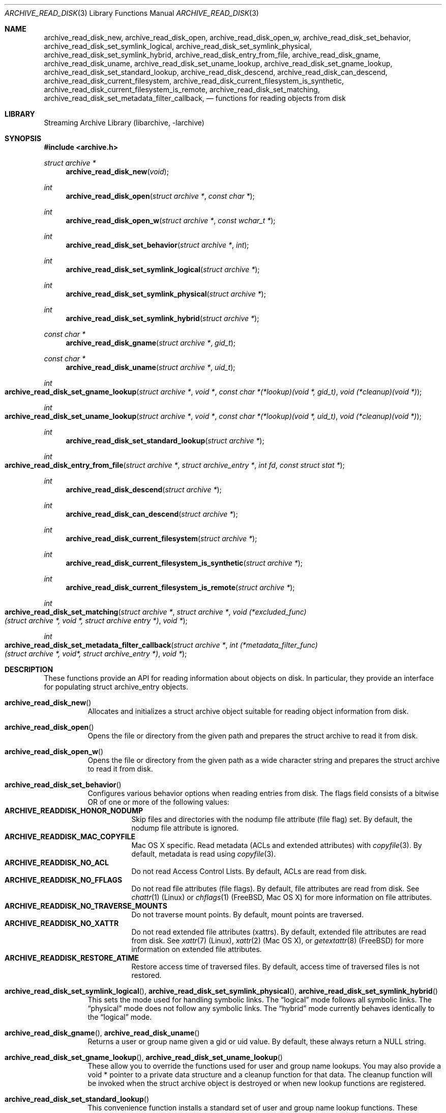.\" Copyright (c) 2003-2009 Tim Kientzle
.\" All rights reserved.
.\"
.\" Redistribution and use in source and binary forms, with or without
.\" modification, are permitted provided that the following conditions
.\" are met:
.\" 1. Redistributions of source code must retain the above copyright
.\"    notice, this list of conditions and the following disclaimer.
.\" 2. Redistributions in binary form must reproduce the above copyright
.\"    notice, this list of conditions and the following disclaimer in the
.\"    documentation and/or other materials provided with the distribution.
.\"
.\" THIS SOFTWARE IS PROVIDED BY THE AUTHOR AND CONTRIBUTORS ``AS IS'' AND
.\" ANY EXPRESS OR IMPLIED WARRANTIES, INCLUDING, BUT NOT LIMITED TO, THE
.\" IMPLIED WARRANTIES OF MERCHANTABILITY AND FITNESS FOR A PARTICULAR PURPOSE
.\" ARE DISCLAIMED.  IN NO EVENT SHALL THE AUTHOR OR CONTRIBUTORS BE LIABLE
.\" FOR ANY DIRECT, INDIRECT, INCIDENTAL, SPECIAL, EXEMPLARY, OR CONSEQUENTIAL
.\" DAMAGES (INCLUDING, BUT NOT LIMITED TO, PROCUREMENT OF SUBSTITUTE GOODS
.\" OR SERVICES; LOSS OF USE, DATA, OR PROFITS; OR BUSINESS INTERRUPTION)
.\" HOWEVER CAUSED AND ON ANY THEORY OF LIABILITY, WHETHER IN CONTRACT, STRICT
.\" LIABILITY, OR TORT (INCLUDING NEGLIGENCE OR OTHERWISE) ARISING IN ANY WAY
.\" OUT OF THE USE OF THIS SOFTWARE, EVEN IF ADVISED OF THE POSSIBILITY OF
.\" SUCH DAMAGE.
.\"
.\" $FreeBSD$
.\"
.Dd April 3, 2017
.Dt ARCHIVE_READ_DISK 3
.Os
.Sh NAME
.Nm archive_read_disk_new ,
.Nm archive_read_disk_open ,
.Nm archive_read_disk_open_w ,
.Nm archive_read_disk_set_behavior ,
.Nm archive_read_disk_set_symlink_logical ,
.Nm archive_read_disk_set_symlink_physical ,
.Nm archive_read_disk_set_symlink_hybrid ,
.Nm archive_read_disk_entry_from_file ,
.Nm archive_read_disk_gname ,
.Nm archive_read_disk_uname ,
.Nm archive_read_disk_set_uname_lookup ,
.Nm archive_read_disk_set_gname_lookup ,
.Nm archive_read_disk_set_standard_lookup ,
.Nm archive_read_disk_descend ,
.Nm archive_read_disk_can_descend ,
.Nm archive_read_disk_current_filesystem ,
.Nm archive_read_disk_current_filesystem_is_synthetic ,
.Nm archive_read_disk_current_filesystem_is_remote ,
.Nm archive_read_disk_set_matching ,
.Nm archive_read_disk_set_metadata_filter_callback ,
.Nd functions for reading objects from disk
.Sh LIBRARY
Streaming Archive Library (libarchive, -larchive)
.Sh SYNOPSIS
.In archive.h
.Ft struct archive *
.Fn archive_read_disk_new "void"
.Ft int
.Fn archive_read_disk_open "struct archive *" "const char *"
.Ft int
.Fn archive_read_disk_open_w "struct archive *" "const wchar_t *" 
.Ft int
.Fn archive_read_disk_set_behavior "struct archive *" "int"
.Ft int
.Fn archive_read_disk_set_symlink_logical "struct archive *"
.Ft int
.Fn archive_read_disk_set_symlink_physical "struct archive *"
.Ft int
.Fn archive_read_disk_set_symlink_hybrid "struct archive *"
.Ft const char *
.Fn archive_read_disk_gname "struct archive *" "gid_t"
.Ft const char *
.Fn archive_read_disk_uname "struct archive *" "uid_t"
.Ft int
.Fo archive_read_disk_set_gname_lookup
.Fa "struct archive *"
.Fa "void *"
.Fa "const char *(*lookup)(void *, gid_t)"
.Fa "void (*cleanup)(void *)"
.Fc
.Ft int
.Fo archive_read_disk_set_uname_lookup
.Fa "struct archive *"
.Fa "void *"
.Fa "const char *(*lookup)(void *, uid_t)"
.Fa "void (*cleanup)(void *)"
.Fc
.Ft int
.Fn archive_read_disk_set_standard_lookup "struct archive *"
.Ft int
.Fo archive_read_disk_entry_from_file
.Fa "struct archive *"
.Fa "struct archive_entry *"
.Fa "int fd"
.Fa "const struct stat *"
.Fc
.Ft int
.Fn archive_read_disk_descend "struct archive *"
.Ft int
.Fn archive_read_disk_can_descend "struct archive *"
.Ft int
.Fn archive_read_disk_current_filesystem "struct archive *"
.Ft int
.Fn archive_read_disk_current_filesystem_is_synthetic "struct archive *"
.Ft int
.Fn archive_read_disk_current_filesystem_is_remote "struct archive *"
.Ft int
.Fo archive_read_disk_set_matching
.Fa "struct archive *"
.Fa "struct archive *"
.Fa "void (*excluded_func)(struct archive *, void *, struct archive entry *)"
.Fa "void *"
.Fc
.Ft int 
.Fo archive_read_disk_set_metadata_filter_callback
.Fa "struct archive *"
.Fa "int (*metadata_filter_func)(struct archive *, void*, struct archive_entry *)"
.Fa "void *"
.Fc
.Sh DESCRIPTION
These functions provide an API for reading information about
objects on disk.
In particular, they provide an interface for populating
.Tn struct archive_entry
objects.
.Bl -tag -width indent
.It Fn archive_read_disk_new
Allocates and initializes a
.Tn struct archive
object suitable for reading object information from disk.
.It Fn archive_read_disk_open
Opens the file or directory from the given path and prepares the
.Tn struct archive
to read it from disk.
.It Fn archive_read_disk_open_w
Opens the file or directory from the given path as a wide character string and prepares the
.Tn struct archive
to read it from disk.
.It Fn archive_read_disk_set_behavior
Configures various behavior options when reading entries from disk.
The flags field consists of a bitwise OR of one or more of the
following values:
.Bl -tag -compact -width "indent"
.It Cm ARCHIVE_READDISK_HONOR_NODUMP
Skip files and directories with the nodump file attribute (file flag) set.
By default, the nodump file attribute is ignored.
.It Cm ARCHIVE_READDISK_MAC_COPYFILE
Mac OS X specific.
Read metadata (ACLs and extended attributes) with
.Xr copyfile 3 .
By default, metadata is read using
.Xr copyfile 3 .
.It Cm ARCHIVE_READDISK_NO_ACL
Do not read Access Control Lists.
By default, ACLs are read from disk.
.It Cm ARCHIVE_READDISK_NO_FFLAGS
Do not read file attributes (file flags).
By default, file attributes are read from disk.
See
.Xr chattr 1
.Pq Linux
or
.Xr chflags 1
.Pq FreeBSD, Mac OS X
for more information on file attributes.
.It Cm ARCHIVE_READDISK_NO_TRAVERSE_MOUNTS
Do not traverse mount points.
By default, mount points are traversed.
.It Cm ARCHIVE_READDISK_NO_XATTR
Do not read extended file attributes (xattrs).
By default, extended file attributes are read from disk.
See
.Xr xattr 7
.Pq Linux ,
.Xr xattr 2
.Pq Mac OS X ,
or
.Xr getextattr 8
.Pq FreeBSD
for more information on extended file attributes.
.It Cm ARCHIVE_READDISK_RESTORE_ATIME
Restore access time of traversed files.
By default, access time of traversed files is not restored.
.El
.It Xo
.Fn archive_read_disk_set_symlink_logical ,
.Fn archive_read_disk_set_symlink_physical ,
.Fn archive_read_disk_set_symlink_hybrid
.Xc
This sets the mode used for handling symbolic links.
The
.Dq logical
mode follows all symbolic links.
The
.Dq physical
mode does not follow any symbolic links.
The
.Dq hybrid
mode currently behaves identically to the
.Dq logical
mode.
.It Xo
.Fn archive_read_disk_gname ,
.Fn archive_read_disk_uname
.Xc
Returns a user or group name given a gid or uid value.
By default, these always return a NULL string.
.It Xo
.Fn archive_read_disk_set_gname_lookup ,
.Fn archive_read_disk_set_uname_lookup
.Xc
These allow you to override the functions used for
user and group name lookups.
You may also provide a
.Tn void *
pointer to a private data structure and a cleanup function for
that data.
The cleanup function will be invoked when the
.Tn struct archive
object is destroyed or when new lookup functions are registered.
.It Fn archive_read_disk_set_standard_lookup
This convenience function installs a standard set of user
and group name lookup functions.
These functions use
.Xr getpwuid 3
and
.Xr getgrgid 3
to convert ids to names, defaulting to NULL if the names cannot
be looked up.
These functions also implement a simple memory cache to reduce
the number of calls to
.Xr getpwuid 3
and
.Xr getgrgid 3 .
.It Fn archive_read_disk_entry_from_file
Populates a
.Tn struct archive_entry
object with information about a particular file.
The
.Tn archive_entry
object must have already been created with
.Xr archive_entry_new 3
and at least one of the source path or path fields must already be set.
(If both are set, the source path will be used.)
.Pp
Information is read from disk using the path name from the
.Tn struct archive_entry
object.
If a file descriptor is provided, some information will be obtained using
that file descriptor, on platforms that support the appropriate
system calls.
.Pp
If a pointer to a
.Tn struct stat
is provided, information from that structure will be used instead
of reading from the disk where appropriate.
This can provide performance benefits in scenarios where
.Tn struct stat
information has already been read from the disk as a side effect
of some other operation.
(For example, directory traversal libraries often provide this information.)
.Pp
Where necessary, user and group ids are converted to user and group names
using the currently-registered lookup functions above.
This affects the file ownership fields and ACL values in the
.Tn struct archive_entry
object.
.It Fn archive_read_disk_descend
If the current entry can be descended, this function will mark the directory as the next entry for 
.Xr archive_read_header 3
to visit.
.It Fn archive_read_disk_can_descend
Returns 1 if the current entry is an unvisited directory and 0 otherwise.
.It Fn archive_read_disk_current_filesystem
Returns the index of the most recent filesystem entry that has been visited through archive_read_disk
.It Fn archive_read_disk_current_filesystem_is_synthetic
Returns 1 if the current filesystem is a virtual filesystem. Returns 0 if the current filesystem is not a virtual filesystem. Returns -1 if it is unknown.
.It Fn archive_read_disk_current_filesystem_is_remote
Returns 1 if the current filesystem is a remote filesystem. Returns 0 if the current filesystem is not a remote filesystem. Returns -1 if it is unknown.
.It Fn archive_read_disk_set_matching
Allows the caller to set
.Tn struct archive
*_ma to compare each entry during
.Xr archive_read_header 3
calls. If matched based on calls to
.Tn archive_match_path_excluded ,
.Tn archive_match_time_excluded ,
or
.Tn archive_match_owner_excluded ,
then the callback function specified by the _excluded_func parameter will execute. This function will recieve data provided to the fourth parameter, void *_client_data.
.It Fn archive_read_disk_set_metadata_filter_callback
Allows the caller to set a callback function during calls to
.Xr archive_read_header 3
to filter out metadata for each entry. The callback function recieves the
.Tn struct archive
object, void* custom filter data, and the 
.Tn struct archive_entry .
If the callback function returns an error, ARCHIVE_RETRY will be returned and the entry will not be further processed.
.El
More information about the
.Va struct archive
object and the overall design of the library can be found in the
.Xr libarchive 3
overview.
.Sh EXAMPLES
The following illustrates basic usage of the library by
showing how to use it to copy an item on disk into an archive.
.Bd -literal -offset indent
void
file_to_archive(struct archive *a, const char *name)
{
  char buff[8192];
  size_t bytes_read;
  struct archive *ard;
  struct archive_entry *entry;
  int fd;

  ard = archive_read_disk_new();
  archive_read_disk_set_standard_lookup(ard);
  entry = archive_entry_new();
  fd = open(name, O_RDONLY);
  if (fd < 0)
     return;
  archive_entry_copy_pathname(entry, name);
  archive_read_disk_entry_from_file(ard, entry, fd, NULL);
  archive_write_header(a, entry);
  while ((bytes_read = read(fd, buff, sizeof(buff))) > 0)
    archive_write_data(a, buff, bytes_read);
  archive_write_finish_entry(a);
  archive_read_free(ard);
  archive_entry_free(entry);
}
.Ed
.Sh RETURN VALUES
Most functions return
.Cm ARCHIVE_OK
(zero) on success, or one of several negative
error codes for errors.
Specific error codes include:
.Cm ARCHIVE_RETRY
for operations that might succeed if retried,
.Cm ARCHIVE_WARN
for unusual conditions that do not prevent further operations, and
.Cm ARCHIVE_FATAL
for serious errors that make remaining operations impossible.
.Pp
.Fn archive_read_disk_new
returns a pointer to a newly-allocated
.Tn struct archive
object or NULL if the allocation failed for any reason.
.Pp
.Fn archive_read_disk_gname
and
.Fn archive_read_disk_uname
return
.Tn const char *
pointers to the textual name or NULL if the lookup failed for any reason.
The returned pointer points to internal storage that
may be reused on the next call to either of these functions;
callers should copy the string if they need to continue accessing it.
.\"
.Sh ERRORS
Detailed error codes and textual descriptions are available from the
.Fn archive_errno
and
.Fn archive_error_string
functions.
.\"
.Sh SEE ALSO
.Xr tar 1 ,
.Xr archive_read 3 ,
.Xr archive_util 3 ,
.Xr archive_write 3 ,
.Xr archive_write_disk 3 ,
.Xr libarchive 3
.Sh HISTORY
The
.Nm libarchive
library first appeared in
.Fx 5.3 .
The
.Nm archive_read_disk
interface was added to
.Nm libarchive 2.6
and first appeared in
.Fx 8.0 .
.Sh AUTHORS
.An -nosplit
The
.Nm libarchive
library was written by
.An Tim Kientzle Aq kientzle@FreeBSD.org .
.Sh BUGS
The
.Dq standard
user name and group name lookup functions are not the defaults because
.Xr getgrgid 3
and
.Xr getpwuid 3
are sometimes too large for particular applications.
The current design allows the application author to use a more
compact implementation when appropriate.
.Pp
The full list of metadata read from disk by
.Fn archive_read_disk_entry_from_file
is necessarily system-dependent.
.Pp
The
.Fn archive_read_disk_entry_from_file
function reads as much information as it can from disk.
Some method should be provided to limit this so that clients who
do not need ACLs, for instance, can avoid the extra work needed
to look up such information.
.Pp
This API should provide a set of methods for walking a directory tree.
That would make it a direct parallel of the
.Xr archive_read 3
API.
When such methods are implemented, the
.Dq hybrid
symbolic link mode will make sense.
